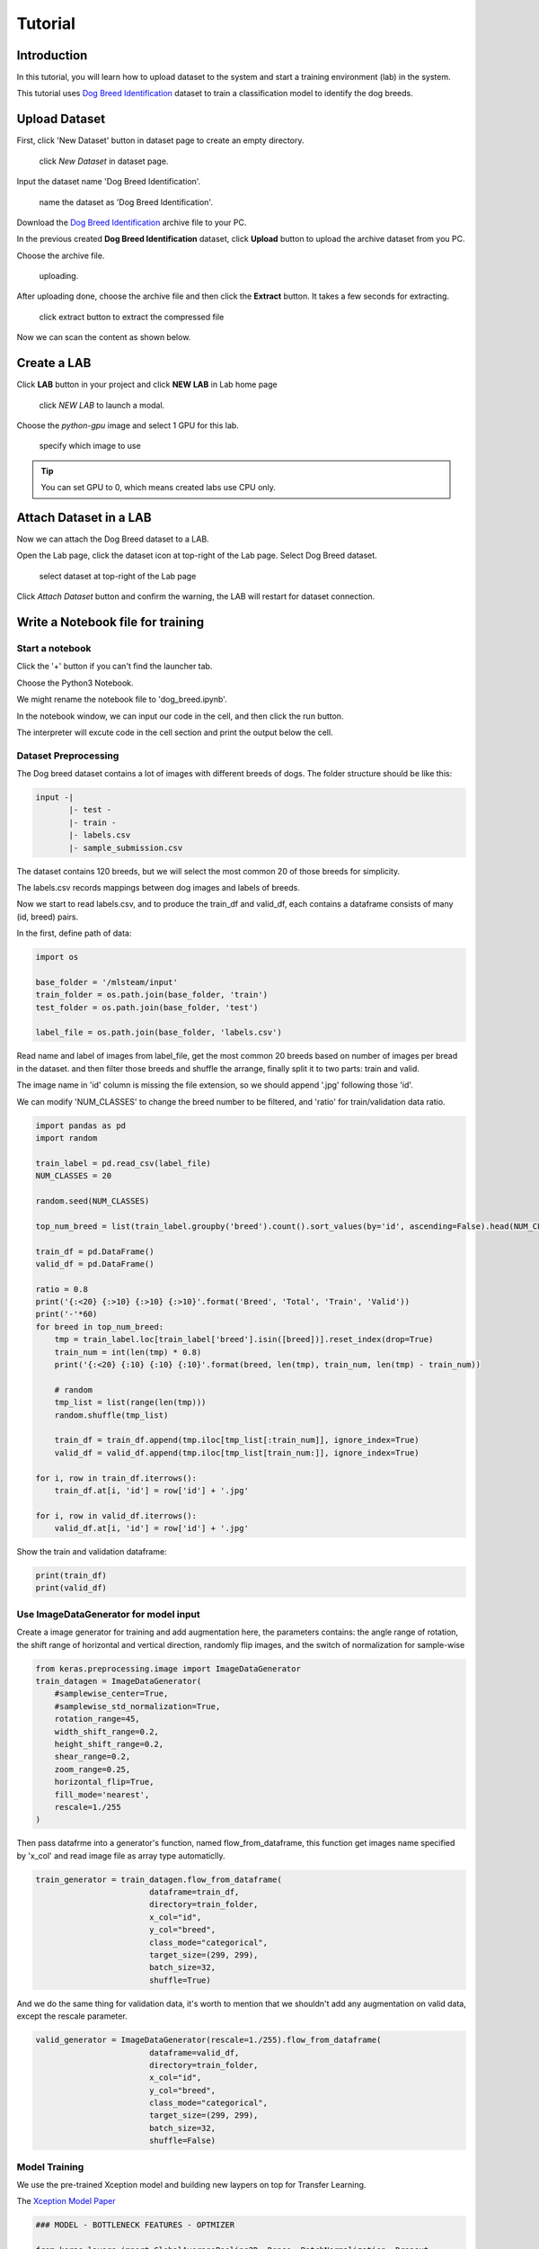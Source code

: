 
##########
Tutorial
##########


Introduction
============
In this tutorial, you will learn how to upload dataset to the system and start a training environment (lab) in the system.

This tutorial uses `Dog Breed Identification <https://www.kaggle.com/c/dog-breed-identification/data>`__  dataset to train a classification model to identify the dog breeds.


Upload Dataset
==============

First, click 'New Dataset' button in dataset page to create an empty directory. 

.. figure:: ../_static/dataset/new_dataset.png

  click *New Dataset* in dataset page.

Input the dataset name 'Dog Breed Identification'.

.. figure:: ../_static/tutorial/new_dogbreed_dataset.png
  :width: 200

  name the dataset as 'Dog Breed Identification'.

Download the `Dog Breed Identification <https://www.kaggle.com/c/dog-breed-identification/data>`__ archive file to your PC.

In the previous created **Dog Breed Identification** dataset, click **Upload** button to upload the archive dataset from you PC.

.. image:: ../_static/tutorial/upload_dogbreed_button.png
  :width: 400

Choose the archive file.

.. image:: ../_static/tutorial/upload_dogbreed_open_window.png


.. figure:: ../_static/tutorial/upload_dogbreed_bar.png

  uploading.

After uploading done, choose the archive file and then click the **Extract** button. It takes a few seconds for extracting.

.. figure:: ../_static/tutorial/extract_dogbreed_archive.png
  :width: 400

  click extract button to extract the compressed file

Now we can scan the content as shown below.

.. image:: ../_static/tutorial/dogbreed_folder.png
  :width: 400


Create a LAB
============

Click **LAB** button in your project and click **NEW LAB** in Lab home page

.. figure:: ../_static/lab/create_lab.png

  click *NEW LAB* to launch a modal.

Choose the *python-gpu* image and select 1 GPU for this lab. 

.. figure:: ../_static/lab/create_lab_modal.png
  :width: 500

  specify which image to use

.. tip::
   You can set GPU to 0, which means created labs use CPU only.


Attach Dataset in a LAB
========================

Now we can attach the Dog Breed dataset to a LAB.

Open the Lab page, click the dataset icon at top-right of the Lab page. Select Dog Breed dataset. 

.. figure:: ../_static/tutorial/attach_dogbreed_dataset.png
  :width: 300
  
  select dataset at top-right of the Lab page

Click *Attach Dataset* button and confirm the warning, the LAB will restart for dataset connection.

.. image:: ../_static/lab/attach_dataset_alert.png
  :width: 400


Write a Notebook file for training
==================================


Start a notebook
----------------

Click the '+' button if you can't find the launcher tab.

.. image:: ../_static/lab/open_launcher.png

Choose the Python3 Notebook.

.. image:: ../_static/lab/open_notebook_python3.png

We might rename the notebook file to 'dog_breed.ipynb'.

.. image:: ../_static/lab/rename_file.png

In the notebook window, we can input our code in the cell, 
and then click the run button.

The interpreter will excute code in the cell section and print the output below the cell. 

.. image:: ../_static/lab/notebook_execute_cell_code.png

Dataset Preprocessing
---------------------
The Dog breed dataset contains a lot of images with different breeds of dogs.
The folder structure should be like this:

.. code-block:: plant

    input -|
           |- test - 
           |- train - 
           |- labels.csv
           |- sample_submission.csv
            


The dataset contains 120 breeds, but we will select the most common 20 of those breeds for simplicity.

The labels.csv records mappings between dog images and labels of breeds.

Now we start to read labels.csv, and to produce the train_df and valid_df, 
each contains a dataframe consists of many (id, breed) pairs.

In the first, define path of data: 

.. code-block:: python

    import os

    base_folder = '/mlsteam/input'
    train_folder = os.path.join(base_folder, 'train')
    test_folder = os.path.join(base_folder, 'test')

    label_file = os.path.join(base_folder, 'labels.csv')

Read name and label of images from label_file, 
get the most common 20 breeds based on number of images per bread in the dataset.
and then filter those breeds and shuffle the arrange, 
finally split it to two parts: train and valid.

The image name in 'id' column is missing the file extension, 
so we should append '.jpg' following those 'id'.

We can modify 'NUM_CLASSES' to change the breed number to be filtered, 
and 'ratio' for train/validation data ratio.

.. code-block:: python

    import pandas as pd
    import random

    train_label = pd.read_csv(label_file)
    NUM_CLASSES = 20

    random.seed(NUM_CLASSES)

    top_num_breed = list(train_label.groupby('breed').count().sort_values(by='id', ascending=False).head(NUM_CLASSES).index)

    train_df = pd.DataFrame()
    valid_df = pd.DataFrame()

    ratio = 0.8
    print('{:<20} {:>10} {:>10} {:>10}'.format('Breed', 'Total', 'Train', 'Valid'))
    print('-'*60)
    for breed in top_num_breed:
        tmp = train_label.loc[train_label['breed'].isin([breed])].reset_index(drop=True)
        train_num = int(len(tmp) * 0.8)
        print('{:<20} {:10} {:10} {:10}'.format(breed, len(tmp), train_num, len(tmp) - train_num))
        
        # random
        tmp_list = list(range(len(tmp)))
        random.shuffle(tmp_list)

        train_df = train_df.append(tmp.iloc[tmp_list[:train_num]], ignore_index=True)
        valid_df = valid_df.append(tmp.iloc[tmp_list[train_num:]], ignore_index=True)

    for i, row in train_df.iterrows():
        train_df.at[i, 'id'] = row['id'] + '.jpg'

    for i, row in valid_df.iterrows():
        valid_df.at[i, 'id'] = row['id'] + '.jpg'
        

Show the train and validation dataframe:

.. code-block:: python

    print(train_df)
    print(valid_df)


Use ImageDataGenerator for model input
--------------------------------------

Create a image generator for training and add augmentation here, 
the parameters contains: the angle range of rotation, 
the shift range of horizontal and vertical direction, 
randomly flip images, and the switch of normalization for sample-wise

.. code-block:: python

    from keras.preprocessing.image import ImageDataGenerator
    train_datagen = ImageDataGenerator(
        #samplewise_center=True,
        #samplewise_std_normalization=True,
        rotation_range=45,
        width_shift_range=0.2,
        height_shift_range=0.2,
        shear_range=0.2,
        zoom_range=0.25,
        horizontal_flip=True,
        fill_mode='nearest',
        rescale=1./255
    )


Then pass datafrme into a generator's function, named flow_from_dataframe, 
this function get images name specified by 'x_col' and read image 
file as array type automaticlly.

.. code-block:: python

    train_generator = train_datagen.flow_from_dataframe(
                            dataframe=train_df,
                            directory=train_folder,
                            x_col="id",
                            y_col="breed",
                            class_mode="categorical",
                            target_size=(299, 299),
                            batch_size=32,
                            shuffle=True)

And we do the same thing for validation data, 
it's worth to mention that we shouldn't 
add any augmentation on valid data, 
except the rescale parameter.

.. code-block:: python

    valid_generator = ImageDataGenerator(rescale=1./255).flow_from_dataframe(
                            dataframe=valid_df,
                            directory=train_folder,
                            x_col="id",
                            y_col="breed",
                            class_mode="categorical",
                            target_size=(299, 299),
                            batch_size=32,
                            shuffle=False)


Model Training
---------------

We use the pre-trained Xception model and building new laypers on top for Transfer Learning.

The `Xception Model Paper <https://arxiv.org/abs/1610.02357>`_ 

.. code-block:: python

    ### MODEL - BOTTLENECK FEATURES - OPTMIZER

    from keras.layers import GlobalAveragePooling2D, Dense, BatchNormalization, Dropout
    from keras.optimizers import Adam, SGD, RMSprop
    from keras.models import Model, Input
    from keras.applications import xception

    # Download and create the pre-trained Xception model for transfer learning
    base_model = xception.Xception(weights='imagenet', include_top=False)

    # add a global spatial average pooling layer
    x = base_model.output
    x = BatchNormalization()(x)
    x = GlobalAveragePooling2D()(x)
    # let's add a fully-connected layer
    x = Dropout(0.5)(x)
    x = Dense(1024, activation='relu')(x)
    x = Dropout(0.5)(x)
    # and a logistic layer -- let's say we have NUM_CLASSES classes
    predictions = Dense(NUM_CLASSES, activation='softmax')(x)

    # this is the model we will train
    model = Model(inputs=base_model.input, outputs=predictions)

    # first: train only the top layers (which were randomly initialized)
    # i.e. freeze all convolutional Xception layers
    for layer in base_model.layers:
        layer.trainable = False

    # compile the model (should be done *after* setting layers to non-trainable)
    optimizer = RMSprop(lr=0.001, rho=0.9)
    model.compile(optimizer=optimizer,
                loss='categorical_crossentropy',
                metrics=["accuracy"])
    model.summary()


Start Training and validation for 10 epochs.

Training shows the progress bar of every epoch, the loss and accuracy will be printed behind each bar. 

.. code-block:: python

    from keras.callbacks import TensorBoard, ModelCheckpoint, Callback

    class TrainLogger(Callback):
        def on_epoch_begin(self, epoch, logs={}):
            self.epoch = epoch
        def on_train_batch_end(self, batch, logs={}):
            print("Train epoch={:.6f} loss={:.6f} acc={:.6f}".format(self.epoch+batch/self.params.get('steps'), logs.get('loss'), logs.get('accuracy')))
        def on_epoch_end(self, epoch, logs={}):
            print("Validation epoch={:.6f} loss={:.6f} acc={:.6f}".format(epoch+1.0, logs.get('val_loss'), logs.get('val_accuracy')))
            
    tb_callBack = TensorBoard(log_dir='./tb', histogram_freq=0, write_graph=True, write_images=True)
    model_checkpoint = ModelCheckpoint(filepath='./checkpoints', monitor='loss', verbose=0, save_best_only=True)

    model.fit_generator(train_generator, 
                        epochs=10,
                        steps_per_epoch=train_generator.n // train_generator.batch_size,
                        validation_data=valid_generator,
                        verbose=0, 
                        callbacks=[tb_callBack, model_checkpoint, TrainLogger()])

.. figure:: ../_static/tutorial/dog_breed_train_output.png


Tensorboard visualization
-------------------------

A Tensorboard can be launched from web, at right sidebar menu, speficy the logdir path for tensorboard to read the summary files.

.. figure:: ../_static/tutorial/launch_tensorboard_server.png

  input logdir path for tensorboard to read the summary files.

To store the training result, we can save the model parameters as a HDF5 format file.

.. code-block:: python

    model.save('my_model.h5')


Evaluate Model
================

We can evaluate the model by predicting the validation images.

.. code-block:: python

    from sklearn.metrics import confusion_matrix
    import numpy as np

    cnf_matrix = confusion_matrix(valid_generator.labels,  np.argmax(valid_pred,axis=1))

And plot a confusion matrix:

.. code-block:: python

    # Mapping
    breed_mapping = {v: k for k, v in train_generator.class_indices.items()}

    breed_list = [b for b in breed_mapping.values()]
    df_cm = pd.DataFrame(cnf_matrix, index=breed_list, columns=breed_list)

    import matplotlib.pyplot as plt

    fig = plt.figure(figsize=(10, 7))
    try:
        import seaborn as sns
        heatmap = sns.heatmap(df_cm, annot=True, fmt="d")
    except ValueError:
        raise ValueError("Confusion matrix values must be integers.")

    heatmap.yaxis.set_ticklabels(heatmap.yaxis.get_ticklabels(), rotation=0, ha='right', fontsize=10)
    heatmap.xaxis.set_ticklabels(heatmap.xaxis.get_ticklabels(), rotation=45, ha='right', fontsize=10)
    plt.title('Confusion Matrix')
    plt.ylabel('True label')
    plt.xlabel('Predicted label')

    plt.show()



.. image:: ../_static/tutorial/dog_breed_confusion_matrix.png


Image Prediction
================

The test_folder contain 10360 images to be predicted.

After model training, we can use it to prediction the breed of dog in those images.

Since there is no label but only images is the test folder. 
In order to fit the flow_from_dataframe function input: a dataframe, 
we have to get all path of images and put them in a new dataframe with one column.

In the prediction case, we can specify only x_col, and set the class_mode=None. 
The prediction generator will output each item that is a tuple but only contain a single element (images).

.. code-block:: python

    def get_imgs(path):
        imgs = []
        for entry in os.scandir(path):
            if entry.is_dir():
                imgs.extend(get_imgs(entry.path))
            else:
                imgs.append(entry.path)
        return imgs

    test_imgs = get_imgs(test_folder)

    test_df = pd.DataFrame({"x":test_imgs})

    test_generator = ImageDataGenerator(rescale=1./255).flow_from_dataframe(
                            test_df,
                            x_col='x',
                            class_mode=None,
                            target_size=(299, 299),
                            batch_size=32,
                            shuffle=False)

Now we can start prediction and save the result to a variable.

.. code-block:: python

    pred = model.predict_generator(test_generator, verbose=1)

The prediction result is a array, it contains probability of breeds. 
We can get the largest probability to get the breed index.

But we don't know the mapping between index and breed name.

Use this to get the mapping:

.. code-block:: python

    breed_mapping = {v: k for k, v in train_generator.class_indices.items()}


.. figure:: ../_static/tutorial/dog_breed_mapping.png
  
  mapping between index and breed name


If we want to show some prediction of images, we can use the code to show it:

.. code-block:: python

    # Get first batch
    test_generator.reset()
    first_batch = test_generator.next()
    (first_batch_imgs) = first_batch
    first_batch_pred = pred[:len(first_batch_imgs)]

    def get_max_index(array):
        max = 0
        max_index = 0
        for i in range(len(array)):
            if array[i] > max:
                max = array[i]
                max_index = i
        return max_index

    # Mapping
    breed_mapping = {v: k for k, v in train_generator.class_indices.items()}

    # Start to Plot
    import matplotlib.pyplot as plt

    fig=plt.figure(figsize=(16, 16))
    columns = 4
    rows = 5

    for i in range(1, columns*rows +1):
        fig.add_subplot(rows, columns, i)
        plt.tick_params(
            bottom=False,
            left=False,
            labelbottom=False,
            labelleft=False
        )
        plt.tight_layout(pad=2, h_pad=0.2, w_pad=0.2)
        plt.title(breed_mapping[get_max_index(first_batch_pred[i-1])])
        plt.imshow(first_batch_imgs[i-1])
    plt.show()
    plt.savefig('prediction_20.png')

The output should be like this:

.. figure:: ../_static/tutorial/dog_breed_prediction_20_output.png

  prediction results with trained model


Submit a training job
=====================

We can create to a training job in another container to keep each training results.

First, download the `dog_breed.ipynb <https://github.com/myelintek/documentation/blob/master/_static/tutorial/dog_breed.ipynb>`_ file which includes above code.

Open mlsteam.yml in lab folder, typing 'ipython3 /mlsteam/lab/dog_breed.ipynb' behind 'command:'.

.. caution::
  
  set the GPU number to 1 for GPU training.


.. figure:: ../_static/tutorial/edit_yml_dog_breed.png

  specify 'command' for training job


Click the 'COMMIT AND RUN' button and confirm the training parameters.

.. figure:: ../_static/tutorial/dog_breed_job_commit_confirm.png
  :width: 400


A new JOB is running now.

.. figure:: ../_static/tutorial/dog_breed_job_window.png